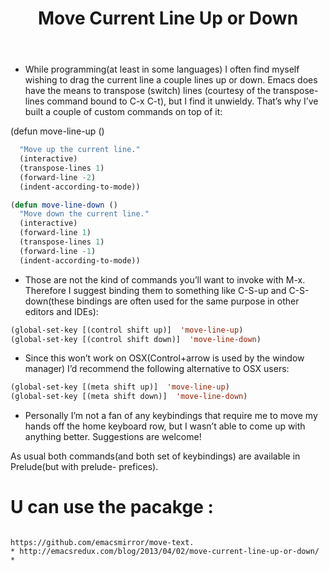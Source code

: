 #+TITLE: Move Current Line Up or Down

+ While programming(at least in some languages) I often find myself wishing to drag the current line a couple lines up or down. Emacs does have the means to transpose (switch) lines (courtesy of the transpose-lines command bound to C-x C-t), but I find it unwieldy. That’s why I’ve built a couple of custom commands on top of it:

(defun move-line-up ()
#+BEGIN_SRC emacs-lisp
  "Move up the current line."
  (interactive)
  (transpose-lines 1)
  (forward-line -2)
  (indent-according-to-mode))

(defun move-line-down ()
  "Move down the current line."
  (interactive)
  (forward-line 1)
  (transpose-lines 1)
  (forward-line -1)
  (indent-according-to-mode))
#+END_SRC

+ Those are not the kind of commands you’ll want to invoke with M-x. Therefore I suggest binding them to something like C-S-up and C-S-down(these bindings are often used for the same purpose in other editors and IDEs):
#+BEGIN_SRC emacs-lisp
(global-set-key [(control shift up)]  'move-line-up)
(global-set-key [(control shift down)]  'move-line-down)
#+END_SRC

+ Since this won’t work on OSX(Control+arrow is used by the window manager) I’d recommend the following alternative to OSX users:
#+BEGIN_SRC emacs-lisp
(global-set-key [(meta shift up)]  'move-line-up)
(global-set-key [(meta shift down)]  'move-line-down)
#+END_SRC

+ Personally I’m not a fan of any keybindings that require me to move my hands off the home keyboard row, but I wasn’t able to come up with anything better. Suggestions are welcome!

As usual both commands(and both set of keybindings) are available in Prelude(but with prelude- prefices).

* U can use the pacakge : 
#+BEGIN_SRC 

https://github.com/emacsmirror/move-text.
* http://emacsredux.com/blog/2013/04/02/move-current-line-up-or-down/ *
#+END_SRC
